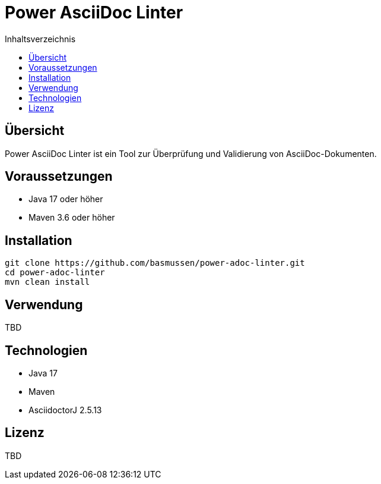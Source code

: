 = Power AsciiDoc Linter
:toc:
:toc-placement: auto
:toc-title: Inhaltsverzeichnis
:icons: font
:source-highlighter: rouge

== Übersicht

Power AsciiDoc Linter ist ein Tool zur Überprüfung und Validierung von AsciiDoc-Dokumenten.

== Voraussetzungen

* Java 17 oder höher
* Maven 3.6 oder höher

== Installation

[source,bash]
----
git clone https://github.com/basmussen/power-adoc-linter.git
cd power-adoc-linter
mvn clean install
----

== Verwendung

TBD

== Technologien

* Java 17
* Maven
* AsciidoctorJ 2.5.13

== Lizenz

TBD